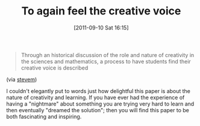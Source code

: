 #+POSTID: 5908
#+DATE: [2011-09-10 Sat 16:15]
#+OPTIONS: toc:nil num:nil todo:nil pri:nil tags:nil ^:nil TeX:nil
#+CATEGORY: Link
#+TAGS: Learning, Teaching, philosophy
#+TITLE: To again feel the creative voice

#+BEGIN_QUOTE
  Through an historical discussion of the role and nature of creativity in the sciences and mathematics, a process to have students find their creative voice is described
#+END_QUOTE



(via [[http://www.mscs.mu.edu/~stevem/creativevoice.pdf][stevem]])

I couldn't elegantly put to words just how delightful this paper is about the nature of creativity and learning. If you have ever had the experience of having a "nightmare" about something you are trying very hard to learn and then eventually "dreamed the solution"; then you will find this paper to be both fascinating and inspiring.



